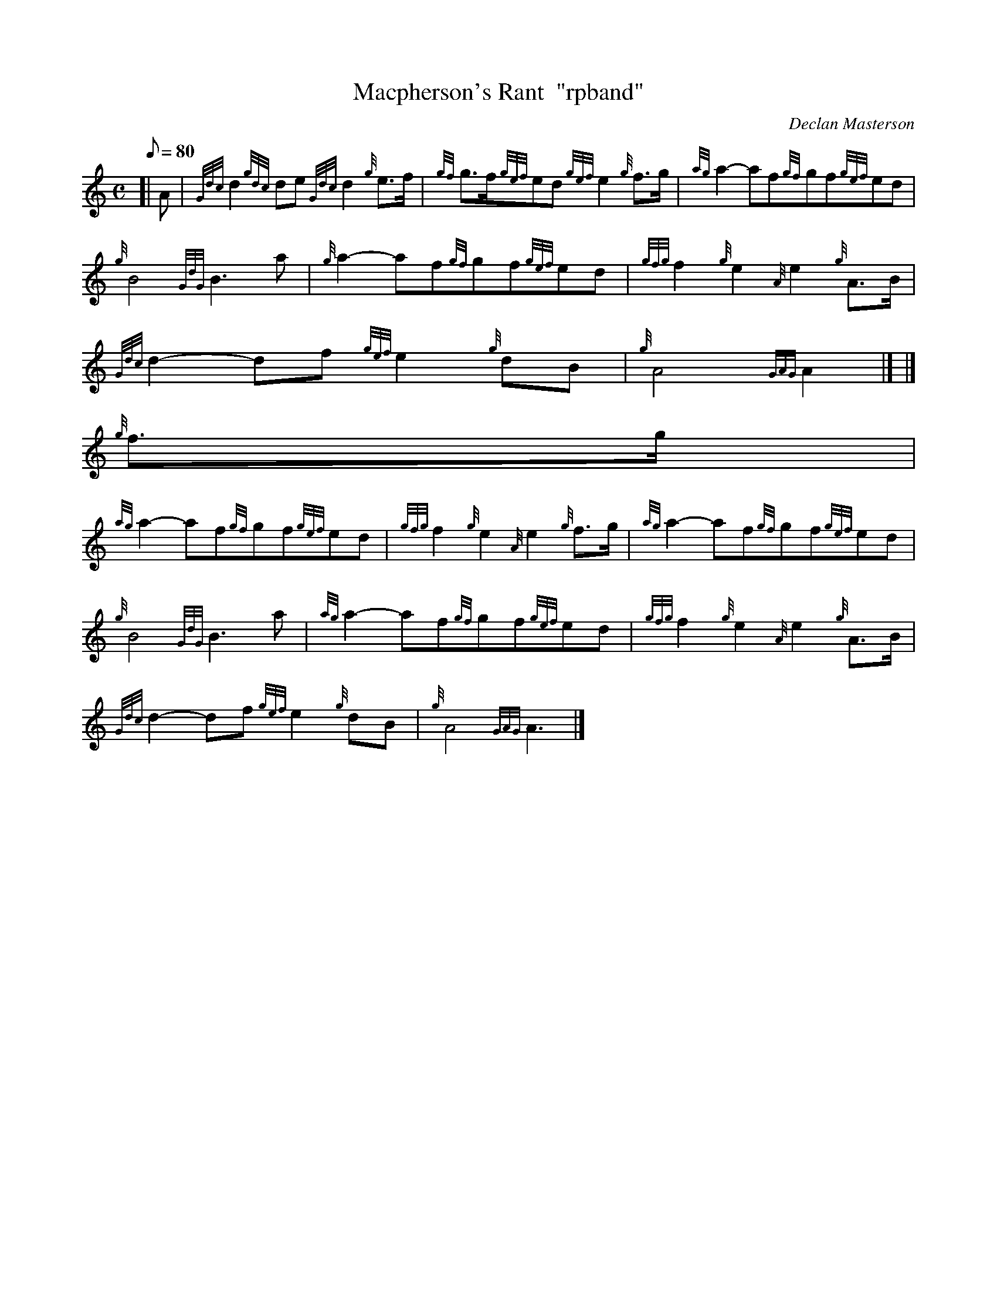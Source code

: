 X:1
T:Macpherson's Rant  "rpband"
M:C
L:1/8
Q:80
C:Declan Masterson
S:4/4 march
K:HP
[| A | \
{Gdc}d2{gdc}de{Gdc}d2{g}e3/2f/2 | \
{gf}g3/2f/2{gef}ed{gef}e2{g}f3/2g/2 | \
{ag}a2-af{gf}gf{gef}ed |
{g}B4{GdG}B3a | \
{g}a2-af{gf}gf{gef}ed | \
{gfg}f2{g}e2{A}e2{g}A3/2B/2 |
{Gdc}d2-df{gef}e2{g}dB | \
{g}A4{GAG}A2|] |]
{g}f3/2g/2 |
{ag}a2-af{gf}gf{gef}ed | \
{gfg}f2{g}e2{A}e2{g}f3/2g/2 | \
{ag}a2-af{gf}gf{gef}ed |
{g}B4{GdG}B3a | \
{ag}a2-af{gf}gf{gef}ed | \
{gfg}f2{g}e2{A}e2{g}A3/2B/2 |
{Gdc}d2-df{gef}e2{g}dB | \
{g}A4{GAG}A3|]
